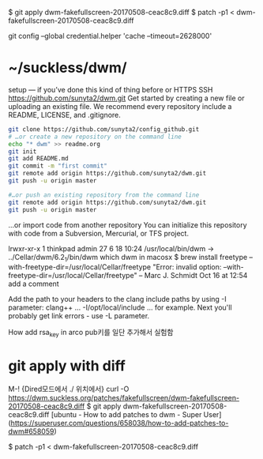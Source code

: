 
$ git apply dwm-fakefullscreen-20170508-ceac8c9.diff
$ patch -p1 < dwm-fakefullscreen-20170508-ceac8c9.diff

git config --global credential.helper 'cache --timeout=2628000'

* ~/suckless/dwm/

setup — if you’ve done this kind of thing before or	
HTTPS
SSH
https://github.com/sunyta2/dwm.git
Get started by creating a new file or uploading an existing file. We recommend every repository include a README, LICENSE, and .gitignore.

#+BEGIN_SRC sh
git clone https://github.com/sunyta2/config_github.git
# …or create a new repository on the command line
echo "* dwm" >> readme.org
git init
git add README.md
git commit -m "first commit"
git remote add origin https://github.com/sunyta2/dwm.git
git push -u origin master
#+END_SRC

#+BEGIN_SRC sh
#…or push an existing repository from the command line
git remote add origin https://github.com/sunyta2/dwm.git
git push -u origin master
#+END_SRC

…or import code from another repository
You can initialize this repository with code from a Subversion, Mercurial, or TFS project.


lrwxr-xr-x  1 thinkpad  admin  27  6 18 10:24 /usr/local/bin/dwm -> ../Cellar/dwm/6.2_1/bin/dwm
 which dwm in macosx
$ brew install freetype --with-freetype-dir=/usr/local/Cellar/freetype
"Error: invalid option: --with-freetype-dir=/usr/local/Cellar/freetype" – Marc J. Schmidt Oct 16 at 12:54
add a comment

Add the path to your headers to the clang include paths by using -I parameter: clang++ ... -I/opt/local/include ... for example.
Next you'll probably get link errors - use -L parameter.


How add rsa_key in arco
pub키를 일단 추가해서 실험함

* git apply with diff
      M-! {Dired모드에서 ./ 위치에서}
        curl -O https://dwm.suckless.org/patches/fakefullscreen/dwm-fakefullscreen-20170508-ceac8c9.diff
         $ git apply dwm-fakefullscreen-20170508-ceac8c9.diff
[ubuntu - How to add patches to dwm - Super User](https://superuser.com/questions/658038/how-to-add-patches-to-dwm#658059)


         $ patch -p1 < dwm-fakefullscreen-20170508-ceac8c9.diff
